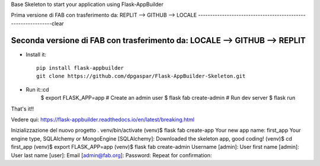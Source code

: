 Base Skeleton to start your application using Flask-AppBuilder

Prima versione di FAB con trasferimento da: REPLIT --> GITHUB --> LOCALE
--------------------------------------------------------------clear


Seconda versione di FAB con trasferimento da: LOCALE --> GITHUB --> REPLIT
--------------------------------------------------------------


- Install it::

	pip install flask-appbuilder
	git clone https://github.com/dpgaspar/Flask-AppBuilder-Skeleton.git

- Run it::cd 
    $ export FLASK_APP=app
    # Create an admin user
    $ flask fab create-admin
    # Run dev server
    $ flask run


That's it!!

Vedere qui: https://flask-appbuilder.readthedocs.io/en/latest/breaking.html

Inizializzazione del nuovo progetto
. venv/bin/activate
(venv)$ flask fab create-app
Your new app name: first_app
Your engine type, SQLAlchemy or MongoEngine [SQLAlchemy]:
Downloaded the skeleton app, good coding!
(venv)$ cd first_app
(venv)$ export FLASK_APP=app
(venv)$ flask fab create-admin
Username [admin]:
User first name [admin]:
User last name [user]:
Email [admin@fab.org]:
Password:
Repeat for confirmation:
